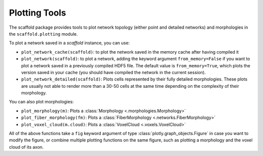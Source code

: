 ==============
Plotting Tools
==============

The scaffold package provides tools to plot network topology (either point and detailed
networks) and morphologies in the ``scaffold.plotting`` module.

To plot a network saved in a `scaffold` instance, you can use:

* ``plot_network_cache(scaffold)``: to plot the network saved in the memory cache after
  having compiled it
* ``plot_network(scaffold)``: to plot a network, adding the keyword argument
  ``from_memory=False`` if you want to plot a network saved in a previously compiled HDF5
  file. The default value is ``from_memory=True``, which plots the version saved in your
  cache (you should have compiled the network in the current session).
* ``plot_network_detailed(scaffold)``: Plots cells represented by their fully detailed
  morphologies. These plots are usually not able to render more than a 30-50 cells at the
  same time depending on the complexity of their morphology.


You can also plot morphologies:

* ``plot_morphology(m)``: Plots a :class:`Morphology <.morphologies.Morphology>`
* ``plot_fiber_morphology(fm)``: Plots a :class:`FiberMorphology <.networks.FiberMorphology>`
* ``plot_voxel_cloud(m.cloud)``: Plots a :class:`VoxelCloud <.voxels.VoxelCloud>`

All of the above functions take a ``fig`` keyword argument of type
:class:`plotly.graph_objects.Figure` in case you want to modify the figure, or combine
multiple plotting functions on the same figure, such as plotting a morphology and the
voxel cloud of its axon.
